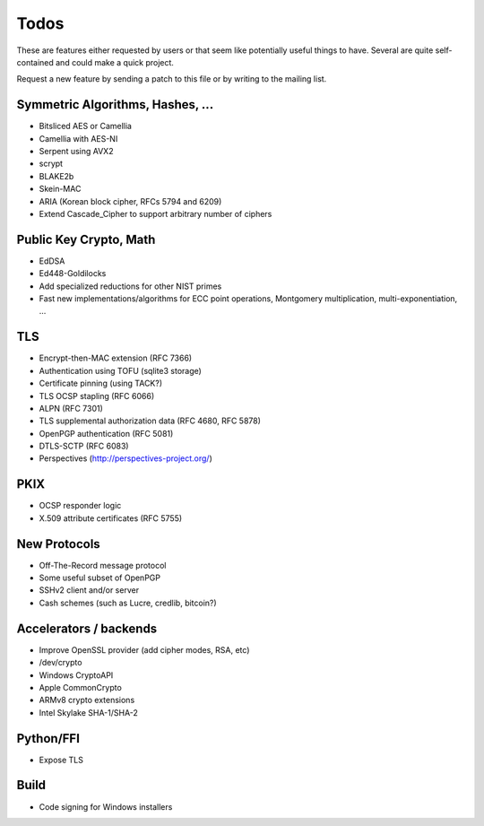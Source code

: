 Todos
========================================

These are features either requested by users or that seem like
potentially useful things to have. Several are quite self-contained
and could make a quick project.

Request a new feature by sending a patch to this file or by writing to
the mailing list.

Symmetric Algorithms, Hashes, ...
----------------------------------------

* Bitsliced AES or Camellia
* Camellia with AES-NI
* Serpent using AVX2
* scrypt
* BLAKE2b
* Skein-MAC
* ARIA (Korean block cipher, RFCs 5794 and 6209)
* Extend Cascade_Cipher to support arbitrary number of ciphers

Public Key Crypto, Math
----------------------------------------

* EdDSA
* Ed448-Goldilocks
* Add specialized reductions for other NIST primes
* Fast new implementations/algorithms for ECC point operations,
  Montgomery multiplication, multi-exponentiation, ...

TLS
----------------------------------------

* Encrypt-then-MAC extension (RFC 7366)
* Authentication using TOFU (sqlite3 storage)
* Certificate pinning (using TACK?)
* TLS OCSP stapling (RFC 6066)
* ALPN (RFC 7301)
* TLS supplemental authorization data (RFC 4680, RFC 5878)
* OpenPGP authentication (RFC 5081)
* DTLS-SCTP (RFC 6083)
* Perspectives (http://perspectives-project.org/)

PKIX
----------------------------------------

* OCSP responder logic
* X.509 attribute certificates (RFC 5755)

New Protocols
----------------------------------------

* Off-The-Record message protocol
* Some useful subset of OpenPGP
* SSHv2 client and/or server
* Cash schemes (such as Lucre, credlib, bitcoin?)

Accelerators / backends
----------------------------------------

* Improve OpenSSL provider (add cipher modes, RSA, etc)
* /dev/crypto
* Windows CryptoAPI
* Apple CommonCrypto
* ARMv8 crypto extensions
* Intel Skylake SHA-1/SHA-2

Python/FFI
----------------------------------------

* Expose TLS

Build
----------------------------------------

* Code signing for Windows installers
